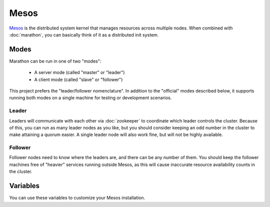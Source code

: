 Mesos
=====

.. versionadded:: 0.1

`Mesos <https://mesos.apache.org/>`_ is the distributed system kernel that
manages resources across multiple nodes. When combined with :doc:`marathon`, you
can basically think of it as a distributed init system.

Modes
-----

Marathon can be run in one of two "modes":

 - A server mode (called "master" or "leader")
 - A client mode (called "slave" or "follower")

This project prefers the "leader/follower nomenclature". In addition to the
"official" modes described below, it supports running both modes
on a single machine for testing or development scenarios.

Leader
^^^^^^

Leaders will communicate with each other via :doc:`zookeeper` to coordinate
which leader controls the cluster. Because of this, you can run as many leader
nodes as you like, but you should consider keeping an odd number in the cluster
to make attaining a quorum easier. A single leader node will also work fine, but
will not be highly available.

Follower
^^^^^^^^

Follower nodes need to know where the leaders are, and there can be any number
of them. You should keep the follower machines free of "heavier" services
running outside Mesos, as this will cause inaccurate resource availability
counts in the cluster.

Variables
---------

You can use these variables to customize your Mesos installation.

.. data:: mesos_log_dir

   default: ``/var/log/mesos``

.. data:: mesos_work_dir

   default: ``/var/run/mesos``

.. data:: mesos_leader_port

   default: ``5050``

.. data:: mesos_follower_port

   default: ``5051``

.. data:: mesos_leader_cmd

   default: ``mesos-master``

.. data:: mesos_follower_cmd

   default: ``mesos-slave``

.. data:: mesos_resources

   Set resources for follower nodes. (useful for setting available ports that
   applications can be bound to) Format:
   ``name(role):value;name(role):value...``

   default: ``ports(*):[4000-5000, 31000-32000]``

.. data:: mesos_cluster

   default: ``cluster1``

.. data:: mesos_zk_dns

   default: ``zookeeper.service.consul``

.. data:: mesos_zk_port

   default: ``2181``

.. data:: mesos_zk_chroot

   default: ``mesos``

.. data:: mesos_credentials

   A list of credentials to add for authentication. These should be in the form
   ``{ principal: "...", secret: "..." }``.

   default: ``[]``

.. data:: mesos_authenticate_frameworks

   Enable Mesos authentication for frameworks. You should set
   :data:`mesos_credentials` for credentials if this is set.

   default: set automatically if framework credentials are present

.. data:: mesos_authenticate_followers

   Enable Mesos authentication from followers. If set, each follower will need
   :data:`mesos_follower_secret` set in their host variables.

   default: set automatically if follower credentials are present

.. data:: mesos_follower_principal

   The principal to use for follower authentication

   default: ``follower``

.. data:: mesos_follower_secret

   The secret to use for follower authentication

   default: not set. Set this to enable follower authentication.
